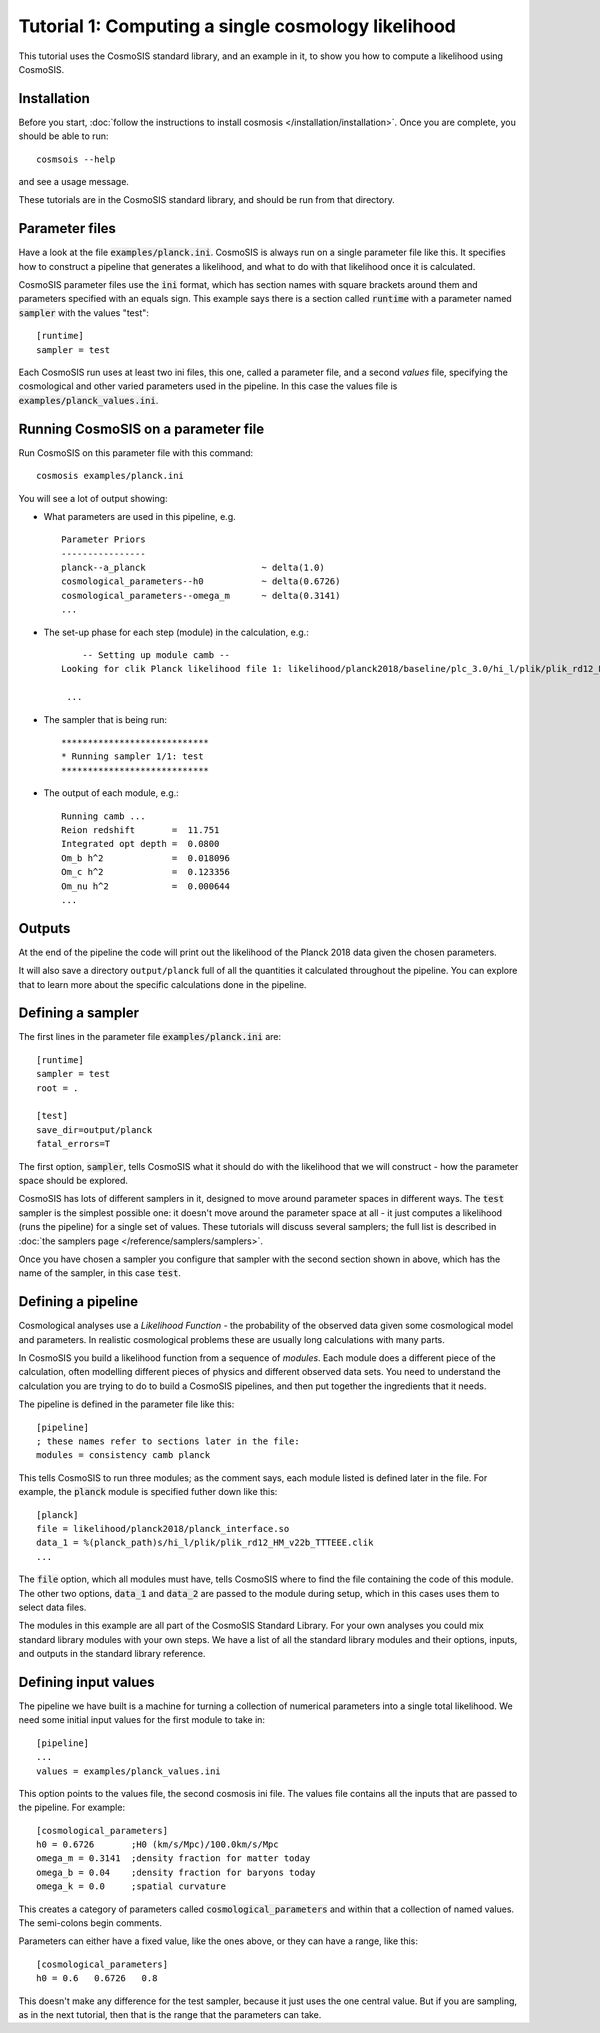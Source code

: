 Tutorial 1: Computing a single cosmology likelihood
---------------------------------------------------

This tutorial uses the CosmoSIS standard library, and an example in it, to show
you how to compute a likelihood using CosmoSIS.


Installation
============

Before you start, :doc:`follow the instructions to install cosmosis </installation/installation>`.  Once you are complete, you should be able to run::

    cosmsois --help

and see a usage message.

These tutorials are in the CosmoSIS standard library, and should be run from that directory.

Parameter files
============================

Have a look at the file :code:`examples/planck.ini`.  CosmoSIS is always run on a single parameter file like this.  It specifies how to construct a pipeline that generates a likelihood, and what to do with that likelihood once it is calculated.  

CosmoSIS parameter files use the :code:`ini` format, which has section names with square brackets around them and parameters specified with an equals sign.  This example says there is a section called :code:`runtime` with a parameter named :code:`sampler` with the values "test"::


    [runtime]
    sampler = test

Each CosmoSIS run uses at least two ini files, this one, called a parameter file, and a second *values* file, specifying the cosmological and other varied parameters used in the pipeline.  In this case the values file is :code:`examples/planck_values.ini`.

Running CosmoSIS on a parameter file
=====================================


Run CosmoSIS on this parameter file with this command::

    cosmosis examples/planck.ini

You will see a lot of output showing:

* What parameters are used in this pipeline, e.g. ::

    Parameter Priors
    ----------------
    planck--a_planck                      ~ delta(1.0)
    cosmological_parameters--h0           ~ delta(0.6726)
    cosmological_parameters--omega_m      ~ delta(0.3141)
    ...


* The set-up phase for each step (module) in the calculation, e.g.::

        -- Setting up module camb --
    Looking for clik Planck likelihood file 1: likelihood/planck2018/baseline/plc_3.0/hi_l/plik/plik_rd12_HM_v22b_TTTEEE.clik

     ...


* The sampler that is being run::

    ****************************
    * Running sampler 1/1: test
    ****************************

* The output of each module, e.g.::

    Running camb ...
    Reion redshift       =  11.751
    Integrated opt depth =  0.0800
    Om_b h^2             =  0.018096
    Om_c h^2             =  0.123356
    Om_nu h^2            =  0.000644
    ...

Outputs
=======

At the end of the pipeline the code will print out the likelihood of the Planck 2018 data given the chosen parameters.

It will also save a directory ``output/planck`` full of all the quantities it calculated throughout the pipeline.  You can explore that to learn more about the specific calculations done in the pipeline.


Defining a sampler
===================

The first lines in the parameter file :code:`examples/planck.ini` are::

    [runtime]
    sampler = test
    root = .

    [test]
    save_dir=output/planck
    fatal_errors=T

The first option, :code:`sampler`, tells CosmoSIS what it should do with the likelihood that we will construct - how the parameter space should be explored.

CosmoSIS has lots of different samplers in it, designed to move around parameter spaces in different ways.  The :code:`test` sampler is the simplest possible one: it doesn't move around the parameter space at all - it just computes a likelihood (runs the pipeline) for a single set of values.  These tutorials will discuss several samplers; the full list is described in :doc:`the samplers page </reference/samplers/samplers>`.

Once you have chosen a sampler you configure that sampler with the second section shown in above, which has the name of the sampler, in this case :code:`test`.

Defining a pipeline
===================

Cosmological analyses use a *Likelihood Function* - the probability of the observed data given some cosmological model and parameters.  In realistic cosmological problems these are usually long calculations with many parts.

In CosmoSIS you build a likelihood function from a sequence of *modules*.  Each module does a different piece of the calculation, often modelling different pieces of physics and different observed data sets.  You need to understand the calculation you are trying to do to build a CosmoSIS pipelines, and then put together the ingredients that it needs.

The pipeline is defined in the parameter file like this::

    [pipeline]
    ; these names refer to sections later in the file:
    modules = consistency camb planck


This tells CosmoSIS to run three modules; as the comment says, each module listed is defined later in the file.  For example, the :code:`planck` module is specified futher down like this::

    [planck]
    file = likelihood/planck2018/planck_interface.so
    data_1 = %(planck_path)s/hi_l/plik/plik_rd12_HM_v22b_TTTEEE.clik
    ...

The :code:`file` option, which all modules must have, tells CosmoSIS where to find the file containing the code of this module. The other two options, :code:`data_1` and :code:`data_2` are passed to the module during setup, which in this cases uses them to select data files.

The modules in this example are all part of the CosmoSIS Standard Library.  For your own analyses you could mix standard library modules with your own steps.  We have a list of all the standard library modules and their options, inputs, and outputs in the standard library reference.

Defining input values
======================

The pipeline we have built is a machine for turning a collection of numerical parameters into a single total likelihood.  We need some initial input values for the first module to take in::


    [pipeline]
    ...
    values = examples/planck_values.ini

This option points to the values file, the second cosmosis ini file.  The values file contains all the inputs that are passed to the pipeline.  For example::

    [cosmological_parameters]
    h0 = 0.6726       ;H0 (km/s/Mpc)/100.0km/s/Mpc 
    omega_m = 0.3141  ;density fraction for matter today
    omega_b = 0.04    ;density fraction for baryons today
    omega_k = 0.0     ;spatial curvature

This creates a category of parameters called :code:`cosmological_parameters` and within that a collection of named values.  The semi-colons begin comments.

Parameters can either have a fixed value, like the ones above, or they can have a range, like this::

    [cosmological_parameters]
    h0 = 0.6   0.6726   0.8

This doesn't make any difference for the test sampler, because it just uses the one central value.  But if you are sampling, as in the next tutorial, then that is the range that the parameters can take.

